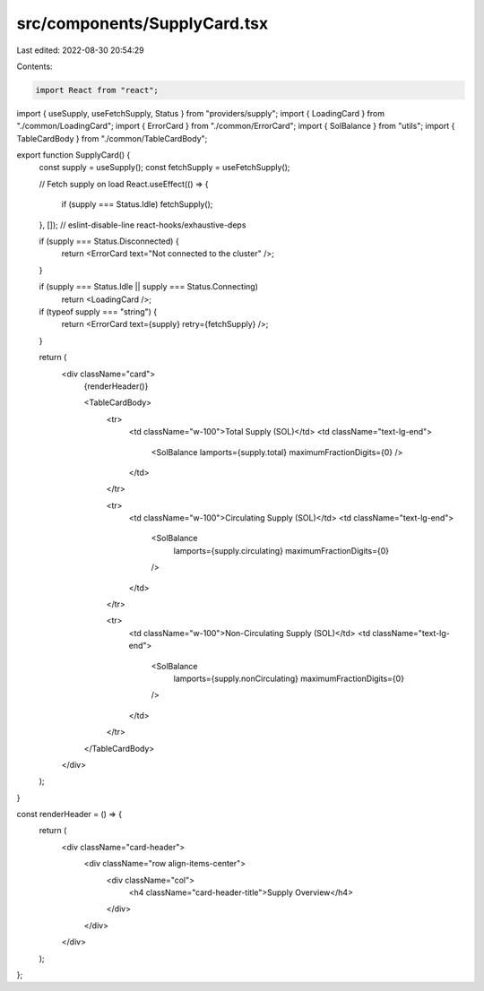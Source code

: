 src/components/SupplyCard.tsx
=============================

Last edited: 2022-08-30 20:54:29

Contents:

.. code-block:: tsx

    import React from "react";
import { useSupply, useFetchSupply, Status } from "providers/supply";
import { LoadingCard } from "./common/LoadingCard";
import { ErrorCard } from "./common/ErrorCard";
import { SolBalance } from "utils";
import { TableCardBody } from "./common/TableCardBody";

export function SupplyCard() {
  const supply = useSupply();
  const fetchSupply = useFetchSupply();

  // Fetch supply on load
  React.useEffect(() => {
    if (supply === Status.Idle) fetchSupply();
  }, []); // eslint-disable-line react-hooks/exhaustive-deps

  if (supply === Status.Disconnected) {
    return <ErrorCard text="Not connected to the cluster" />;
  }

  if (supply === Status.Idle || supply === Status.Connecting)
    return <LoadingCard />;

  if (typeof supply === "string") {
    return <ErrorCard text={supply} retry={fetchSupply} />;
  }

  return (
    <div className="card">
      {renderHeader()}

      <TableCardBody>
        <tr>
          <td className="w-100">Total Supply (SOL)</td>
          <td className="text-lg-end">
            <SolBalance lamports={supply.total} maximumFractionDigits={0} />
          </td>
        </tr>

        <tr>
          <td className="w-100">Circulating Supply (SOL)</td>
          <td className="text-lg-end">
            <SolBalance
              lamports={supply.circulating}
              maximumFractionDigits={0}
            />
          </td>
        </tr>

        <tr>
          <td className="w-100">Non-Circulating Supply (SOL)</td>
          <td className="text-lg-end">
            <SolBalance
              lamports={supply.nonCirculating}
              maximumFractionDigits={0}
            />
          </td>
        </tr>
      </TableCardBody>
    </div>
  );
}

const renderHeader = () => {
  return (
    <div className="card-header">
      <div className="row align-items-center">
        <div className="col">
          <h4 className="card-header-title">Supply Overview</h4>
        </div>
      </div>
    </div>
  );
};


